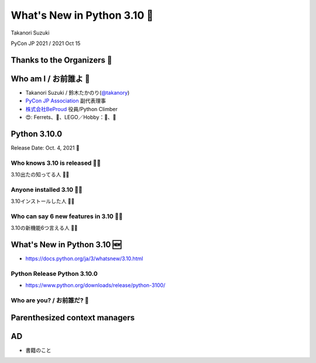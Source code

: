 ===============================
 What's New in Python 3.10 🚀
===============================

Takanori Suzuki

PyCon JP 2021 / 2021 Oct 15

Thanks to the Organizers 👏
=============================

Who am I / お前誰よ 👤
=======================
* Takanori Suzuki / 鈴木たかのり(`@takanory <https://twitter.com/takanory>`_)
* `PyCon JP Association <https://www.pycon.jp/>`_ 副代表理事
* `株式会社BeProud <https://www.beproud.jp/>`_ 役員/Python Climber
* 😍: Ferrets、🍺、LEGO／Hobby：🎺、🧗

.. image:: /assets/images/sokidan-square.jpg

Python 3.10.0
=============
Release Date: Oct. 4, 2021 🎉

Who knows 3.10 is released 🙋‍♂️
--------------------------------
3.10出たの知ってる人 🙋‍♀️

Anyone installed 3.10 🙋‍♀️
---------------------------
3.10インストールした人 🙋‍♂️

Who can say 6 new features in 3.10 🙋‍♂️
----------------------------------------
3.10の新機能6つ言える人 🙋‍♀️

What's New in Python 3.10 🆕
=============================
.. revealjs-break::

* https://docs.python.org/ja/3/whatsnew/3.10.html

.. image:: images/whatsnew310.png

Python Release Python 3.10.0
----------------------------
* https://www.python.org/downloads/release/python-3100/

.. image:: images/python3.10.0.png

Who are you? / お前誰だ? 🐍
----------------------------
.. image:: https://user-images.githubusercontent.com/11718525/135937807-fd3e0fd2-a31a-47a4-90c6-b0bb1d0704d4.png           

Parenthesized context managers
==============================

AD
==
* 書籍のこと
